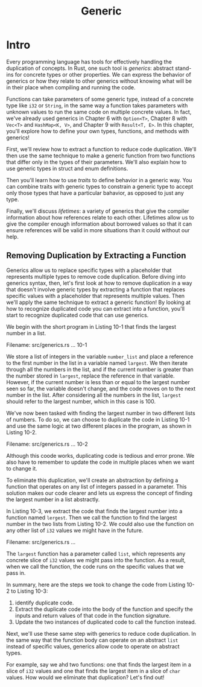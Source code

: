 #+title: Generic

* Intro
Every programming language has tools for effectively handling the duplication of concepts.
In Rust, one such tool is /generics/: abstract stand-ins for concrete types or other properties.
We can express the behavior of generics or how they relate to other generics without knowing what will be in their place when compiling and running the code.

Functions can take parameters of some generic type, instead of a concrete type like ~i32~ or ~String~, in the same way a function takes parameters with unknown values to run the same code on multiple concrete values.
In fact, we've already used generics in Chapter 6 with ~Option<T>~, Chapter 8 with ~Vec<T>~ and ~HashMap<K, V>~, and Chapter 9 with ~Result<T, E>~.
In this chapter, you'll explore how to define your own types, functions, and methods with generics!

First, we'll review how to extract a function to reduce code duplication.
We'll then use the same technique to make a generic function from two functions that differ only in the types of their parameters.
We'll also explain how to use generic types in struct and enum definitions.

Then you'll learn how to use /traits/ to define behavior in a generic way.
You can combine traits with generic types to constrain a generic type to accept only those types that have a particular bahavior, as opposed to just any type.

Finally, we'll discuss /lifetimes/: a variety of generics that give the compiler information about how references relate to each other.
Lifetimes allow us to give the compiler enough information about borrowed values so that it can ensure references will be valid in more situations than it could without our help.

** Removing Duplication by Extracting a Function
Generics allow us to replace specific types with a placeholder that represents multiple types to remove code duplication.
Before diving into generics syntax, then, let's first look at how to remove duplication in a way that doesn't involve generic types by extracting a function that replaces specific values with a placeholder that represents multiple values.
Then we'll apply the same technique to extract a generic function!
By looking at how to recognize duplicated code you can extract into a function, you'll start to recognize duplicated code that can use generics.

We begin with the short program in Listing 10-1 that finds the largest number in a list.

Filename: src/generics.rs
... 10-1

We store a list of integers in the variable ~number_list~ and place a reference to the first number in the list in a variable named ~largest~.
We then iterate through all the numbers in the list, and if the current number is greater than the number stored in ~largest~, replace the reference in that variable.
However, if the current number is less than or equal to the largest number seen so far, the variable doesn't change, and the code moves on to the next number in the list.
After considering all the numbers in the list, ~largest~ should refer to the largest number, which in this case is 100.

We've now been tasked with finding the largest number in two different lists of numbers.
To do so, we can choose to duplicate the code in Listing 10-1 and use the same logic at two different places in the program, as shown in Listing 10-2.

Filename: src/generics.rs
... 10-2

Although this coode works, duplicating code is tedious and error prone.
We also have to remember to update the code in multiple places when we want to change it.

To eliminate this duplication, we'll create an abstraction by defining a function that operates on any list of integers passed in a parameter.
This solution makes our code clearer and lets us express the concept of finding the largest number in a list abstractly.

In Listing 10-3, we extract the code that finds the largest number into a function named ~lergest~.
Then we call the function to find the largest number in the two lists from Listing 10-2.
We could also use the function on any other list of ~i32~ values we might have in the future.

Filename: src/generics.rs
...

The ~largest~ function has a parameter called ~list~, which represents any concrete slice of ~i32~ values we might pass into the function.
As a result, when we call the function, the code runs on the specific values that we pass in.

In summary, here are the steps we took to change the code from Listing 10-2 to Listing 10-3:
1. identify duplicate code.
2. Extract the duplicate code into the body of the function and specify the inputs and return values of that code in the function signature.
3. Update the two instances of duplicated code to call the function instead.

Next, we'll use these same step with generics to reduce code duplication.
In the same way that the function body can operate on an abstract ~list~ instead of specific values, generics allow code to operate on abstract types.

For example, say we ahd two functions: one that finds the largest item in a slice of ~i32~ values and one that finds the largest item in a slice of ~char~ values.
How would we eliminate that duplication?
Let's find out!
